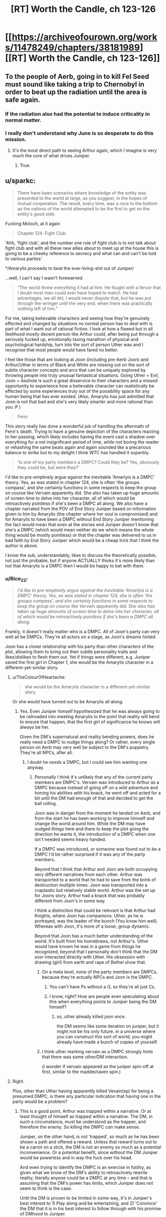 #+TITLE: [RT] Worth the Candle, ch 123-126

* [[https://archiveofourown.org/works/11478249/chapters/38181989][[RT] Worth the Candle, ch 123-126]]
:PROPERTIES:
:Author: cthulhuraejepsen
:Score: 183
:DateUnix: 1539737959.0
:DateShort: 2018-Oct-17
:END:

** To the people of Aerb, going in to kill Fel Seed must sound like taking a trip to Chernobyl in order to beat up the radiation until the area is safe again.
:PROPERTIES:
:Author: sicutumbo
:Score: 79
:DateUnix: 1539738312.0
:DateShort: 2018-Oct-17
:END:

*** If the radiation also had the potential to induce criticality in normal matter.
:PROPERTIES:
:Author: SvalbardCaretaker
:Score: 20
:DateUnix: 1539775377.0
:DateShort: 2018-Oct-17
:END:


*** I really don't understand why June is so desperate to do this mission.
:PROPERTIES:
:Author: Revisional_Sin
:Score: 1
:DateUnix: 1539935600.0
:DateShort: 2018-Oct-19
:END:

**** It's the most direct path to seeing Arthur again, which I imagine is very much the core of what drives Juniper.
:PROPERTIES:
:Score: 3
:DateUnix: 1539968112.0
:DateShort: 2018-Oct-19
:END:

***** True.
:PROPERTIES:
:Author: Revisional_Sin
:Score: 2
:DateUnix: 1540061980.0
:DateShort: 2018-Oct-20
:END:


** u/sparkc:
#+begin_quote
  There have been scenarios where knowledge of the entity was presented to the world at large, as you suggest, in the hopes of mutual cooperation. The result, every time, was a race to the bottom as the nations of the world attempted to be the first to get on the entity's good side.
#+end_quote

Fucking Moloch, at it again

#+begin_quote
  Chapter 124: Fight Club
#+end_quote

'Ahh, 'fight club', and the number one rule of fight club is to not talk about fight club and with all these new allies about to meet up at the house this is going to be a cheeky reference to secrecy and what can and can't be told to various parties'

*/Amarylis proceeds to beat the ever-living-shit out of Juniper/

...well, I can't say I wasn't forewarned

#+begin_quote
  “The world threw everything it had at him. He fought with a fervor that I doubt most men could ever have hoped to match. He had advantages, we all did, I would never dispute that, but he was put through the wringer until the very end, when there was practically nothing left of him.”
#+end_quote

For me, taking believable characters and seeing how they're genuinely effected and changed by situations no normal person has to deal with is part of what I want out of rational fiction. I look at how a flawed but in all likelihood mostly decent person like Arthur could, after being put through a seriously fucked up, emotionally taxing marathon of physical and psychological hardship, turn into the sort of person Uther was and I recognise that most people would have fared no better.

I feel like those that are looking at Joon (including pre-Aerb Joon) and Arthur/Uther in terms of Black and White are missing out on the sort of subtle character concepts and arcs that can be uniquely explored by throwing people into truly unusual fantastical situations. Going Uther = Evil, Joon = Asshole is such a great disservice to their characters and a missed opportunity to experience how a believable character can /realistically/ be effected by some experiences truly out of the possibility space for any human being that has ever existed. (Also, Amarylis has just admitted that Joon is not that bad and she's very likely smarter and more rational than you :P )

#+begin_quote
  Fenn
#+end_quote

This story really has done a wonderful job of handling the aftermath of Fenn's death. Trying to have a genuine depiction of the characters reacting to her passing, which likely includes having the event cast a shadow over everything for a not insignificant period of time, /while/ not boring the reader or rehashing the same beats again and again sounded like a precarious balance to strike but to my delight I think WTC has handled it superbly.

#+begin_quote
  'Is one of my party members a DMPC? Could they be? Yes, obviously they could be, but were they?'
#+end_quote

I'd like to pre-emptively argue against the inevitable 'Amarlyis is a DMPC' theory. Yes, as was stated in chapter 124, she is often 'the groups compass', and she certainly functions in some respects to keep the group on course like Vervain apparently did. She also has taken up huge amounts of screen time to delve into her character, all of which would be retroactively pointless if she's been a DMPC all along. We also have a chapter narrated from the POV of End Story Juniper based on information given to him by Amarylis (the chapter where her soul is compromised) and for Amarylis to have been a DMPC without End Story Juniper mentioning the fact would mean that even at the stories end Juniper doesn't know that she's a DMPC (which would mean neither do we which means the whole thing would be mostly pointless) or that the chapter was delivered to us in bad faith by End Story Juniper which would be a cheap trick that I think the author is above.

I know the sub, understandably, likes to discuss the theoretically possible, not just the probable, but if anyone ACTUALLY thinks it's more likely than not that Amarylis is a DMPC then I would be happy to bet with them.
:PROPERTIES:
:Author: sparkc
:Score: 51
:DateUnix: 1539741447.0
:DateShort: 2018-Oct-17
:END:

*** u/Rice_22:
#+begin_quote
  /I'd like to pre-emptively argue against the inevitable 'Amarlyis is a DMPC' theory. Yes, as was stated in chapter 124, she is often 'the groups compass', and she certainly functions in some respects to keep the group on course like Vervain apparently did. She also has taken up huge amounts of screen time to delve into her character, all of which would be retroactively pointless if she's been a DMPC all along./
#+end_quote

Frankly, it doesn't really matter who is a DMPC. All of Joon's party can very well all be DMPCs. They're all actors on a stage, as Joon's dreams hinted.

Joon has a closer relationship with his party than other characters of the plot, allowing them to bring out their subtle personality traits and likes/dislikes to flesh them out. Yet if things were different, e.g. Juniper saved the first girl in Chapter 1, she would be the Amarylis character in a different-yet-similar story.
:PROPERTIES:
:Author: Rice_22
:Score: 23
:DateUnix: 1539754381.0
:DateShort: 2018-Oct-17
:END:

**** u/TheColourOfHeartache:
#+begin_quote
  she would be the Amarylis character in a different-yet-similar story.
#+end_quote

Or she would have turned out to be Amarylis all along.
:PROPERTIES:
:Author: TheColourOfHeartache
:Score: 22
:DateUnix: 1539763033.0
:DateShort: 2018-Oct-17
:END:

***** Yes. Even Juniper himself hypothesized that he was always going to be railroaded into meeting Amarylis to the point that reality will bend to ensure that happen, that the first girl of significance he knows will always be her.

Given the DM's supernatural and reality bending powers, does he really need a DMPC to nudge things along? Or rather, every single person on Aerb may very well be subject to the DM's puppetry. They're all NPCs, after all.
:PROPERTIES:
:Author: Rice_22
:Score: 15
:DateUnix: 1539766800.0
:DateShort: 2018-Oct-17
:END:

****** I doubt he /needs/ a DMPC, but I could see him wanting one anyway.
:PROPERTIES:
:Author: TheColourOfHeartache
:Score: 12
:DateUnix: 1539769705.0
:DateShort: 2018-Oct-17
:END:

******* Personally I think it's unlikely that any of the current party members are DMPC's. Vervain was introduced to Arthur as a DMPC because instead of going off on a wild adventure and honing his abilities with his knack, he went off and acted for a bit until the DM had enough of that and decided to get the ball rolling.

Joon was in danger from the moment he landed on Aerb, and from the start he has been working to improve himself and change the world around him. While the DM may have nudged things here and there to keep the plot going the direction he wants it, the introduction of a DMPC when one isn't needed seems heavy handed.

If a DMPC was introduced, or someone was found out to be a DMPC I'd be rather surprised if it was any of the party members.

Beyond that I think that Arthur and Joon are both occupying very different narratives from each other. Arthur was transported to a world that he had to save from the brink of destruction multiple times. Joon was transported into a craptastic but relatively stable world. Arthur was the set up for Joons story. Arthur had a knack that was probably different from Joon's in some way.

I think a distinction that could be relevant is that Arthur had Knights, where Joon has companions. Uther, as he is portrayed, was the leader of the bunch (You know him well). Whereas with Joon, it's more of a loose, group dynamic.

Beyond that Joon has a much better understanding of the world. It's built from his homebrews, not Arthur's. Uther would have known he was in a game from things he recognized, beyond that I personally don't think that the DM /ever/ interacted directly with Uther. His obsession with drawing (girl) from earth and rape of Bethel show that.
:PROPERTIES:
:Author: ICB_AkwardSituation
:Score: 30
:DateUnix: 1539789461.0
:DateShort: 2018-Oct-17
:END:

******** On a meta level, none of the party members are DMPCs, because they're actually NPCs and Joon is the DMPC.
:PROPERTIES:
:Author: GaBeRockKing
:Score: 18
:DateUnix: 1539790280.0
:DateShort: 2018-Oct-17
:END:

********* You can't have Ps without a G, so they're all just Cs.
:PROPERTIES:
:Author: rabotat
:Score: 3
:DateUnix: 1539814926.0
:DateShort: 2018-Oct-18
:END:


********* I know, right? How are people even speculating about this when everything points to Juniper being the DM himself?
:PROPERTIES:
:Author: Bowbreaker
:Score: 2
:DateUnix: 1539814959.0
:DateShort: 2018-Oct-18
:END:

********** so, uther already killed joon once.

the DM seems like some iteration on juniper, but it might not be his only future. in a universe where you can construct this sort of world, you might already have made a bunch of copies of yourself.
:PROPERTIES:
:Author: zonules_of_zinn
:Score: 1
:DateUnix: 1539832946.0
:DateShort: 2018-Oct-18
:END:


******** i think uther marking vervain as a DMPC strongly hints that there was some uther/DM interaction.

(i wonder if vervain appeared as the juniper spin-off at first, similar to the maddie/raven spin.)
:PROPERTIES:
:Author: zonules_of_zinn
:Score: 9
:DateUnix: 1539833038.0
:DateShort: 2018-Oct-18
:END:


**** Right.

Plus, other than Uther having apparently killed Vevain(sp) for being a presumed DMPC, is there any particular indication that having one in the party would be a problem?
:PROPERTIES:
:Score: 11
:DateUnix: 1539760780.0
:DateShort: 2018-Oct-17
:END:

***** This is a good point, Arthur was trapped within a narrative. Or at least thought of himself as trapped within a narrative. The DM, in such a circumstance, must be understood as the trapper, and therefore the enemy. So killing the DMPC /can/ make sense.

Juniper, on the other hand, is not 'trapped', so much as he has been shown a path and offered a reward. Unless that reward turns out to be a carrot on a stick, the DM is not an enemy so much as a potential inconvenience. Or a potential benefit, since without the DM Juniper would be powerless and in way the fuck over his head.

And even trying to identify the DMPC is an exercise in futility, as given what we know of the DM's ability to retroactively rewrite reality, literally anyone could be a DMPC at any time -- and that is assuming that the DM's power has limits, which Juniper does not seem to think is the case.

Until the DM is proven to be limited in some way, it's in Juniper's best interest to 1) Play along and be entertaining, and 2) 'Convince' the DM that it is in his best interest to follow through with his promise of DMhood to Juniper.

So really, Juniper getting in the way of the DM is just self-sabotaging. Everything and anything can be fixed (retroactively) after Juniper becomes DM.
:PROPERTIES:
:Author: Gr_Cheese
:Score: 12
:DateUnix: 1539789588.0
:DateShort: 2018-Oct-17
:END:

****** And Juniper will definitely achieve DMhood because he already did.
:PROPERTIES:
:Author: Bowbreaker
:Score: 1
:DateUnix: 1539815051.0
:DateShort: 2018-Oct-18
:END:


*** Too obvious, but it's too obvious in just the right way to make a bunch of people think /of course it's too obvious, she's hiding in plain sight/ when the /actual/ truth is that framing like this is the biggest red herring yet.
:PROPERTIES:
:Author: AmeteurOpinions
:Score: 20
:DateUnix: 1539743142.0
:DateShort: 2018-Oct-17
:END:

**** I hope it's a red herring because that would be pretty disappointing since she's probably one of the best developed supporting characters right now.
:PROPERTIES:
:Author: Timewinders
:Score: 17
:DateUnix: 1539750754.0
:DateShort: 2018-Oct-17
:END:


*** u/Timewinders:
#+begin_quote
  Going Uther = Evil, Joon = Asshole is such a great disservice to their characters and a missed opportunity to experience how a believable character can realistically be effected by some experiences truly out of the possibility space for any human being that has ever existed. (Also, Amarylis has just admitted that Joon is not that bad and she's very likely smarter and more rational than you :P )
#+end_quote

Eh, I think assholes can be nuanced but pre-Aerb Joon was definitely an asshole and a bad friend even without going through what Uther had gone through in Aerb (maybe understandably since he was an inexperienced teenager and teens do dumb shit like that all the time but still true). Also, Amaryllis doesn't have the cultural background to understand why Joon's relationship with Maddy was wrong.

Maybe it's just different perspectives on things, but from what I've seen some people deal with stress on their own and others take it out on everyone around them. The stressors still don't excuse that behavior since you can just choose not to be an asshole. Plenty of people go through sheer hell in real life worse than anything even Uther had to go through and are still nice to other people. Unfortunately some people don't have the self-control to do that even by the time they're in their 60s.
:PROPERTIES:
:Author: Timewinders
:Score: 8
:DateUnix: 1539751990.0
:DateShort: 2018-Oct-17
:END:

**** I don't think many people are arguing that pre-Aerb Joon was an asshole. The issue is that despite all of Junipers growth both before and after his transport to Aerb there seems to be a lot of people on the thread who seem determined to characterize Joon solely as an asshole despite all that has happened since then.
:PROPERTIES:
:Author: LordGoldenroot
:Score: 12
:DateUnix: 1539771614.0
:DateShort: 2018-Oct-17
:END:

***** Well, he still has moments of absolute arrogance and carelessness from times to times.
:PROPERTIES:
:Author: CouteauBleu
:Score: 4
:DateUnix: 1539803174.0
:DateShort: 2018-Oct-17
:END:


*** u/Gr_Cheese:
#+begin_quote
  We also have a chapter narrated from the POV of End Story Juniper based on information given to him by Amarylis (the chapter where her soul is compromised)
#+end_quote

I viewed that chapter as narrated from the POV of Juniper after Fallatehr's death, but within that time skip period that followed after.

Taken literally, this is the only line I found as evidence of your theory:

#+begin_quote
  Here, I mean ‘might not have actually happened' in the sense that this is a recreation of sorts, me working backwards from information that I didn't have at the end of the last chapter, and won't have at the end of this one. - WtC Ch. 73
#+end_quote

And I don't think that alone is strong enough to make a case for the narrator being End Story Juniper, which would allow us to extrapolate all sorts of plot information, when it could simply be Juniper after the Fallatehr incident has closure as narrator.
:PROPERTIES:
:Author: Gr_Cheese
:Score: 5
:DateUnix: 1539788393.0
:DateShort: 2018-Oct-17
:END:

**** this is the most logical conclusion after chapter 73. we can't come to a bad conclusion from it but if you assume that its end of story juniper then you can come to the conclusion that juniper survives the story.
:PROPERTIES:
:Author: icesharkk
:Score: 2
:DateUnix: 1539905477.0
:DateShort: 2018-Oct-19
:END:


*** I reckon Grak is the most likely candidate. DMPC's are supposed to be exert a subtler influence and not be at the fore of the decision making process when it comes to who wants to do what, and that fits Grak better than all the other members.
:PROPERTIES:
:Author: Nic_Cage_DM
:Score: 6
:DateUnix: 1539751432.0
:DateShort: 2018-Oct-17
:END:

**** OTOH, Grak has a real character arc and ongoing questline, which seems to run counter to the DMPC logic.
:PROPERTIES:
:Author: Detsuahxe
:Score: 16
:DateUnix: 1539752307.0
:DateShort: 2018-Oct-17
:END:

***** True, but so does everyone else. I don't know if there is one, but if we assume there is I'd guess Grak.
:PROPERTIES:
:Author: Nic_Cage_DM
:Score: 6
:DateUnix: 1539752505.0
:DateShort: 2018-Oct-17
:END:

****** Except the doe, whose plight is driving half the urgency.
:PROPERTIES:
:Author: PM_ME_OS_DESIGN
:Score: 2
:DateUnix: 1539827185.0
:DateShort: 2018-Oct-18
:END:

******* the doe is a companion. Solace on the other hand is not...
:PROPERTIES:
:Author: icesharkk
:Score: 3
:DateUnix: 1539905279.0
:DateShort: 2018-Oct-19
:END:


*** Which Moloch is that?
:PROPERTIES:
:Author: dinoseen
:Score: 3
:DateUnix: 1539775910.0
:DateShort: 2018-Oct-17
:END:

**** From Scott Alexander's [[http://slatestarcodex.com/2014/07/30/meditations-on-moloch/][Meditations on Moloch]]
:PROPERTIES:
:Author: sparkc
:Score: 6
:DateUnix: 1539779120.0
:DateShort: 2018-Oct-17
:END:


*** Count my DMPC vote for Locus/Solace.
:PROPERTIES:
:Author: Nimelennar
:Score: 4
:DateUnix: 1539780945.0
:DateShort: 2018-Oct-17
:END:

**** I dunno. Solace hasn't done much influencing besides politely reminding the group that maybe they need to help her preserve the last existing remnant of an entire culture at some point. If she was always nagging Joon to go after Uther or Fel Seed or the Empire of Common Cause, it could be suspicious, but "non-human druid that needs help saving The Last XXX Of Its Species" feels very much like a sidequest NPC, not a GMPC.
:PROPERTIES:
:Author: CouteauBleu
:Score: 6
:DateUnix: 1539803403.0
:DateShort: 2018-Oct-17
:END:

***** I don't know. The whole "you can bring one of the party back from the dead easily, but /only/ this one character," and "you can see inside the souls of your companions to see their priorities, but not /this/ companion," both ring as suspicious to me.

Also, if I wanted my characters to explore the length and breadth of the world I'd created, "Find a new home for the last XXX of its species" is exactly the kind of quest I'd assign. Not to mention that it should be a fairly low-level quest, so it's the kind of thing a DMPC would be pressuring them to do /now/ (as opposed to going after Uther or Fel Seed or the Empire).
:PROPERTIES:
:Author: Nimelennar
:Score: 13
:DateUnix: 1539809581.0
:DateShort: 2018-Oct-18
:END:


***** To be fair, Solace isn't a companion, the Locus is. So going by that logic Solace would be an NPC.
:PROPERTIES:
:Author: Sailor_Vulcan
:Score: 1
:DateUnix: 1539809755.0
:DateShort: 2018-Oct-18
:END:


*** u/Xtraordinaire:
#+begin_quote
  I'd like to pre-emptively argue against the inevitable 'Amarlyis is a DMPC' theory.
#+end_quote

We should broaden this to 'Vervain was a DMPC', and even 'there are DMPC's on Aerb'. I think this is not unlikely that Arthur was simply mistaken, given his obsession with the n-word.

And I don't think the Dice Guy needs something as crude as a DMPC. If DMPCs are mostly a tool to patch a glaring hole in a party composition (i.e. Joon played a cleric when no one wanted), on Aerb that's really not an issue.

Maybe if the end goal of Aerb is to manipulate/rehab Joon, maybe. But... Why? It's crude and risks compromising the goal.
:PROPERTIES:
:Author: Xtraordinaire
:Score: 5
:DateUnix: 1539782930.0
:DateShort: 2018-Oct-17
:END:

**** u/akaltyn:
#+begin_quote
  And I don't think the Dice Guy needs something as crude as a DMPC.
#+end_quote

He might not need it but might enjoy it. This whole thing seems to be about him enjoying interacting with Arthur and Joon, so maybe he took a more hands on role before
:PROPERTIES:
:Author: akaltyn
:Score: 3
:DateUnix: 1539857949.0
:DateShort: 2018-Oct-18
:END:


*** Look it's obviously Bethel.
:PROPERTIES:
:Author: MilesSand
:Score: 6
:DateUnix: 1539753082.0
:DateShort: 2018-Oct-17
:END:


*** u/Frankenlich:
#+begin_quote
  We also have a chapter narrated from the POV of End Story Juniper
#+end_quote

Wait... what? When was this?
:PROPERTIES:
:Author: Frankenlich
:Score: 2
:DateUnix: 1539754071.0
:DateShort: 2018-Oct-17
:END:

**** Poorly worded by me. In chapter 73 we get a 'Amarylis' POV except part way through Joon breaks the 4th wall and tells us that his narration is based on information given to him by Amarylis after the fact. The entire point of an Amarylis POV chapter, even second hand, still falls apart if she is a DMPC though as it would be mostly fabricated.
:PROPERTIES:
:Author: sparkc
:Score: 8
:DateUnix: 1539755503.0
:DateShort: 2018-Oct-17
:END:


*** Isn't it obvious?!? Raven is the DMPC!

I'll just ignore the fact that she isn't a companion (yet) as a trivial detail not worth thinking about....
:PROPERTIES:
:Author: xamueljones
:Score: 1
:DateUnix: 1539763305.0
:DateShort: 2018-Oct-17
:END:


*** Wait, what? There was a scene with end of story Juniper?
:PROPERTIES:
:Author: dinoseen
:Score: 1
:DateUnix: 1539772498.0
:DateShort: 2018-Oct-17
:END:

**** it's the Amaryllis chapter. as someone explains above, J breaks the 4th wall to say he is narrating post-hoc. not sure we get info on /how/ much later the narration occurred.
:PROPERTIES:
:Author: zonules_of_zinn
:Score: 2
:DateUnix: 1539833436.0
:DateShort: 2018-Oct-18
:END:


** Problem one: Void Beast.

Problem two: Fel Seed.

PROBLEM SOLVED.
:PROPERTIES:
:Author: blueeyedlion
:Score: 46
:DateUnix: 1539757313.0
:DateShort: 2018-Oct-17
:END:

*** Wow. This is actually really clever lol.

Basically take the void arrow/bomb idea, scale it up by a factor of zillion, and drop it on the Fel Seed zone. A hole in the discworld would probably be an improvement over that current mess.
:PROPERTIES:
:Score: 25
:DateUnix: 1539757737.0
:DateShort: 2018-Oct-17
:END:

**** [deleted]
:PROPERTIES:
:Score: 22
:DateUnix: 1539779951.0
:DateShort: 2018-Oct-17
:END:

***** Ohshityeah. If Fel has only one mind for the whole OP flesh-mass-thing, then memetics'll fuckin wreck him.
:PROPERTIES:
:Author: blueeyedlion
:Score: 9
:DateUnix: 1539813467.0
:DateShort: 2018-Oct-18
:END:

****** The only problem is that there's no way to execute that plan without a possible total party kill.
:PROPERTIES:
:Author: Fresh_C
:Score: 1
:DateUnix: 1539911135.0
:DateShort: 2018-Oct-19
:END:

******* It doesn't need to be Shia LaBeouf. There are probably all sorts of memetics with all sorts of rules. Maybe something like SCP's inoculations against kill memetics.
:PROPERTIES:
:Author: blueeyedlion
:Score: 2
:DateUnix: 1539911515.0
:DateShort: 2018-Oct-19
:END:

******** The problem is, that sounds like exactly the sort of scheme that someone would have tried already, as an intelligent and informed non-Joon.
:PROPERTIES:
:Author: PM_ME_OS_DESIGN
:Score: 3
:DateUnix: 1539954152.0
:DateShort: 2018-Oct-19
:END:


**** Unless that releases the void beast into this world. I wonder if the void beast is an Eldritch horror and void tech momentarily manifests it's essence. Open a large enough Gap and in it comes.
:PROPERTIES:
:Author: icesharkk
:Score: 4
:DateUnix: 1539792225.0
:DateShort: 2018-Oct-17
:END:

***** Reminds me a bit of the spectres in the His Dark Materials series (specifically how the use of the Subtle Knife manifested the soul-consuming spectres somewhere in the multiverse)
:PROPERTIES:
:Author: jaghataikhan
:Score: 2
:DateUnix: 1539817244.0
:DateShort: 2018-Oct-18
:END:


*** My running theory is that the Void Beast is comprised of all the matter 'disappeared' by Void weapons, possibly transmuting them into its flesh, meaning that using Void weapons on a small scale won't power it up too much, but an entire country using them would mean it got /real big, real fast./
:PROPERTIES:
:Author: PathologicalFire
:Score: 24
:DateUnix: 1539795138.0
:DateShort: 2018-Oct-17
:END:


*** u/deleted:
#+begin_quote
  Sometimes, when you have two problems, you just have to look at them both... and then it might turn out you don't have a problem at all!
#+end_quote

I think I read it in [[https://forums.spacebattles.com/threads/cenotaph-worm-complete.273255/][Cenotaph]], but I wouldn't bet on it originating there.
:PROPERTIES:
:Score: 1
:DateUnix: 1539968388.0
:DateShort: 2018-Oct-19
:END:

**** [[https://www.youtube.com/watch?v=B_AzEeIGznU]]
:PROPERTIES:
:Author: blueeyedlion
:Score: 2
:DateUnix: 1539994564.0
:DateShort: 2018-Oct-20
:END:


** Chapter 124 is now one of my absolute favorite chapters. It's an emotional/strategic heart-to-heart with my favorite character. I love seeing her whirlwind of competence in action, and seeing past that to her emotional human core that cares about her friends and feels the weight of her mistakes is something I love even more. One of the strongest moments of the early game was when Joon and Fenn burst into the Gold Mage's place to save her, and the moment she laid eyes on them, her loyalty went up a level. I could hear her thinking "they came back for me" after probably writing off the rest of her life as fucked because it wasn't feasible to save her. After she abandoned Joon to his death right after they met.

God this story is good, and has only been making large strides in the right directions lately.
:PROPERTIES:
:Author: XxChronOblivionxX
:Score: 40
:DateUnix: 1539747092.0
:DateShort: 2018-Oct-17
:END:


** I don't think it is more than metaphor, necessarily, but the start of this block was very heavy on mirroring, to the point that each character seemed like an aspect of Joon post Arthur dying.

Grak as his self loathing and suicidality, Amaryllis as his disconnected, analytic nature, Bethel as his rage and grief at Arthur leaving. Not sure about solace and Valencia, maybe Valencia is his out of control decision making?

I mean, he explicitly says that he favours stories with anthropomorphised character growth, and then the chapter where Amaryllis beats him up is called fight club, a movie where the mc beats himself up. Tons of other snippets, like Joon saying he could imagine cutting fingers off when he was grieving etc.

If it wasn't so trite (and apparently denied), it would make me lean back towards the dmpc being Arthur and Joon.
:PROPERTIES:
:Author: rumblestiltsken
:Score: 38
:DateUnix: 1539758881.0
:DateShort: 2018-Oct-17
:END:

*** if we use the locus (the actual companion) instead of solace it could be...his neglected health?

(i don't remember if this was described, but a suicidal, depressed and mourning teenager probably has some neglected health.)
:PROPERTIES:
:Author: zonules_of_zinn
:Score: 6
:DateUnix: 1539834189.0
:DateShort: 2018-Oct-18
:END:

**** The locus is an embodiment of wonder at the world, love and hope, and its dying. Seems like a pretty good depression metaphor to me.
:PROPERTIES:
:Author: akaltyn
:Score: 12
:DateUnix: 1539858188.0
:DateShort: 2018-Oct-18
:END:

***** ah yes, perhaps anhedonia is a better aspect for her.

valencia could represent the attempts at self-repair: trying on different moods/personas to futility fill some internal void.
:PROPERTIES:
:Author: zonules_of_zinn
:Score: 3
:DateUnix: 1539872085.0
:DateShort: 2018-Oct-18
:END:

****** Yeah, unlike the systematised magiscience of the rest of aerb, the locus is literally made of "anything you believe in is possible" magic. It's illness seems more like building futility.

I think Valencia is about emptiness, but maybe also about neediness, making bad decisions, and poor impulse control. Her not particularly ill intentioned but terribly destructive manipulations of Joon and Fenn seem similar to the Maddie situation.
:PROPERTIES:
:Author: rumblestiltsken
:Score: 3
:DateUnix: 1539918078.0
:DateShort: 2018-Oct-19
:END:

******* u/akaltyn:
#+begin_quote
  Her not particularly ill intentioned but terribly destructive manipulations of Joon and Fenn seem similar to the Maddie situation.
#+end_quote

Didn't think of that parallel before but actually really works. And its potentially relevant that the two were introduced at the same time in the plot.

There's also selfishness vs. ethics. She's trying to be ethical via what shes absorbed from Harry Potter. But constantly pushed towards bad actions by absorbing the minds of demons and devils along with fear of abandonment. (For earth Joon its short term self interest, having a relationship with Maddie even though he knew it was a bad idea.)
:PROPERTIES:
:Author: akaltyn
:Score: 3
:DateUnix: 1540048479.0
:DateShort: 2018-Oct-20
:END:


*** u/Bowbreaker:
#+begin_quote
  If it wasn't so trite (and apparently denied)
#+end_quote

Huh? Where?
:PROPERTIES:
:Author: Bowbreaker
:Score: 5
:DateUnix: 1539815362.0
:DateShort: 2018-Oct-18
:END:

**** The DM explicitly said he wasn't either of them when they meet, right? I can't remember the exact section, but that seemed to stick with me.
:PROPERTIES:
:Author: rumblestiltsken
:Score: 9
:DateUnix: 1539815646.0
:DateShort: 2018-Oct-18
:END:

***** The DM may not be him, but the DM seems to have access to his mind and history, so could very easily have set up characters that mirror that
:PROPERTIES:
:Author: akaltyn
:Score: 2
:DateUnix: 1540049389.0
:DateShort: 2018-Oct-20
:END:


*** u/akaltyn:
#+begin_quote
  Bethel as his rage and grief at Arthur leaving.
#+end_quote

Also a generalized rage at the world lashing out unhelpfully. E.g. Joon punched that kid, Bethel killed anyone who came near her.
:PROPERTIES:
:Author: akaltyn
:Score: 3
:DateUnix: 1540049336.0
:DateShort: 2018-Oct-20
:END:


** Wait, what? Am I missing some context on the Otherside? Because so far to me, they just sound like people from another country. How are they inherently dangerous or evil on the level of an Infernal invasion, Couch Potato or the Void Beast?
:PROPERTIES:
:Author: CaptainMcSmash
:Score: 39
:DateUnix: 1539778567.0
:DateShort: 2018-Oct-17
:END:

*** Oh, that reminds me of something I noticed in the chapter. How did somebody on the Other Side know Uther's name, in order for the amulet to teleport him there?

It depends on how the entad defines that (e.g. full name vs. first name vs. nickname, intent required, degree of phonetic similarity), but under some of those interpretations it seems very unlikely that it would be a totally random event.

In such a scenario, how did they find out about Uther, and how much are they saying his name now that he's worried about ending up back there?
:PROPERTIES:
:Author: ZeroNihilist
:Score: 14
:DateUnix: 1539785247.0
:DateShort: 2018-Oct-17
:END:

**** Entads, I believe is the implied explanation. They mention that there are rare entads that basically don't have range limits and allow for all sorts of weird shit. Likely, at least one scrying entad of such range existed on the Other Side.
:PROPERTIES:
:Author: Detsuahxe
:Score: 11
:DateUnix: 1539809584.0
:DateShort: 2018-Oct-18
:END:

***** If nothing else, they probably share hells, so internals could have mentioned him for some reason - telling stalemated enemies about each other's weaknesses, for example.
:PROPERTIES:
:Author: PM_ME_OS_DESIGN
:Score: 13
:DateUnix: 1539830298.0
:DateShort: 2018-Oct-18
:END:


*** [deleted]
:PROPERTIES:
:Score: 14
:DateUnix: 1539795782.0
:DateShort: 2018-Oct-17
:END:

**** Given that most of the existential crises facing Aerb have been manufactured by the DM for Uther/Joon to face, and they've both been on /this side/, I can understand why the Other Guys might just want to wipe the problematic side of the slate clean.
:PROPERTIES:
:Author: GeeJo
:Score: 13
:DateUnix: 1539812535.0
:DateShort: 2018-Oct-18
:END:


*** I think it's more like 'Stranger Things' or 'Hellraiser' other side. They run on different rules of physics and have orthagonal (or anthithetical) morality to our own.

The danger is that they're intelligent and there's a lot of them. You just have to beat one Void Beast.
:PROPERTIES:
:Author: xachariah
:Score: 9
:DateUnix: 1539818006.0
:DateShort: 2018-Oct-18
:END:

**** Yeah, but still, it's like the difference between worrying about Russia maybe invading or worrying about Cthulhu maybe waking up. One sees way more important than the other.
:PROPERTIES:
:Author: CouteauBleu
:Score: 1
:DateUnix: 1540076472.0
:DateShort: 2018-Oct-21
:END:


*** Maybe they aren't an inherently evil or dangerous, but there is a powerful nation surrounding the only portal that can't expand in other directions? Logistically, barring some crazy powerful people the only militarily relevant people to this side of Aerb are the ones near the gate.
:PROPERTIES:
:Author: sicutumbo
:Score: 5
:DateUnix: 1539825164.0
:DateShort: 2018-Oct-18
:END:


** So... Fel Seed sounds partially Zerg Overmind/Tyranid, partially Panacea on crack. Also vaguely Southern Reach-ish. Overall, my verdict is: that's a bad place; I recommend not going there.

I love libraries; I hope they end up travelling to the infinite library. This library outside of the world where you can fight things that will end existence as we know it... gotta say, I'm feeling some Library at Mount Char here, and that book was awesome.

Overall, these chapters have been good so far; I look forward to seeing where things go. As far as DMPCs in the present party go, I feel like what we're going to get at the end is something like...

The Real DMPC Was Inside You All Along.

(i.e. - Juniper or something which originally was him is the DM).
:PROPERTIES:
:Author: Escapement
:Score: 31
:DateUnix: 1539741769.0
:DateShort: 2018-Oct-17
:END:

*** [deleted]
:PROPERTIES:
:Score: 20
:DateUnix: 1539753619.0
:DateShort: 2018-Oct-17
:END:

**** I guessed nilbog way back in book one. Actually exclusion zones in general had me thinking of nilbog and the simurgh early on.

You heard it hear first: WTC was written by the simurgh
:PROPERTIES:
:Author: icesharkk
:Score: 23
:DateUnix: 1539754721.0
:DateShort: 2018-Oct-17
:END:

***** u/xartab:
#+begin_quote
  "It was a Simurgh plot all along!"
#+end_quote

​
:PROPERTIES:
:Author: xartab
:Score: 14
:DateUnix: 1539793605.0
:DateShort: 2018-Oct-17
:END:


***** Haha well done - my mental image was some combo of Comorragh from 40k, Nilbog, and the Bene Tleilaxu axolotl tanks from Dune, but that's after a lot more was repeated/theorized on here
:PROPERTIES:
:Author: jaghataikhan
:Score: 2
:DateUnix: 1539755070.0
:DateShort: 2018-Oct-17
:END:


**** Without spoilers, is there anything about nilbog in Worm 2? Ward right?
:PROPERTIES:
:Author: azurebyrds
:Score: 1
:DateUnix: 1540230264.0
:DateShort: 2018-Oct-22
:END:

***** Yes- You'll have to read to find out though :)
:PROPERTIES:
:Author: jaghataikhan
:Score: 2
:DateUnix: 1540231818.0
:DateShort: 2018-Oct-22
:END:

****** Perrrrrfect I needed an excuse to start that. Thank you!
:PROPERTIES:
:Author: azurebyrds
:Score: 1
:DateUnix: 1540233519.0
:DateShort: 2018-Oct-22
:END:


*** What's Southern Reach?
:PROPERTIES:
:Author: Bowbreaker
:Score: 2
:DateUnix: 1539815259.0
:DateShort: 2018-Oct-18
:END:

**** The subject of the Southern Reach Trilogy by Jeff Vandermeer. Also, a movie that came out this year (Annihilation).

I read the books and then watched the movie; on the whole, I recommend the movie, but the books were fairly disappointing. Some good prose, but ultimately not worth a recommendation.

Basically, the books were [[https://qntm.org/mystery][Mystery Boxes]] throughout and there were no good answers to the central mysteries at any time. They had all the failings of mystery box works, and because the mystery was kept central to the books plot and not diluted with great characters or more sensible plot elements or whatever there's not really a lot to recommend.

The movie was not that /much/ better at providing answers but the ending was more satisfactory and it also dragged out for significantly less time, and the visual effects, acting, etc were all pretty good, and a number of the characters were better realized even if they were very quickly sketched in because of the limitations of the cinematic format.
:PROPERTIES:
:Author: Escapement
:Score: 7
:DateUnix: 1539817955.0
:DateShort: 2018-Oct-18
:END:

***** I enjoyed the trilogy and didn't really feel it was /too/ mystery-boxy; its greatest failing in my opinion is that it was a trilogy when it would have been more effective as a single volume. The gripping parts where the characters recognize and take measures against the hypnosis responsible for a good deal of the reality distortion they experience or, later on, face down and come to terms with the truly alien thing that has infected our reality, and realize that the intensely irrational policies of the Southern Reach organization stem from the fact that Area X has /infected/ the hierarchy of the organization itself are altogether diluted by, frankly, a bunch of filler and red herrings. I don't think anything /really/ interesting ever came of the S&SB plotlines, which was really a missed opportunity. (Not that it would have been better if their sleuthing had Gotten To The Bottom Of It All, but I compare that wandering plotline unfavorably to, say, [[https://archiveofourown.org/works/6178036/chapters/14154868][Cordyceps: Too Clever For Their Own Good]], which is a great example of characters /trying/ to Get To The Bottom Of It All with horrifying consequences. (See also, qntm's [[http://www.scp-wiki.net/antimemetics-division-hub][Antimimetics Division]] of the SCP Foundation.))
:PROPERTIES:
:Author: gryfft
:Score: 6
:DateUnix: 1539828283.0
:DateShort: 2018-Oct-18
:END:


** Other people and I have already mentioned this, but I'm going to mention this again, since further evidence has piled up in its favour:

It is very plausible that Amaryllis is Dahlia who was repeatedly wound back to a young age using some entad/magic.

Previous evidence includes that Amaryllis and Dahlia look extremely similar, to the point that people who knew Dahlia confused Amaryllis with her. Also, this a parsimonious explanation of things which might otherwise look like plotholes: 1. Anglecynn princes still have strong family resemblance after 10+ generations. 2. Anglecynn hasn't lost its entads to various royal bastards over the last 500 years. (Plus there are species long-lived enough to be able to kidnap a royal bastard and keep them in stasis for a couple hundred years [entads with similar effects are confirmed to exist, they are need for the creation of revision mages]). Both these observation could be explained by the Anglecynn princes repeatedly marrying a rewound Dahlia to 'refresh' their bloodlines claim on the various entads (and this also provides the motivation for Anglecynn to put in the resources to make this plan work).

Things that provide further evidence this update: Dahlia was primarily lesbian, as is Amaryllis. Dahlia dated Pallida, Amaryllis seems to like Pallida. Dahlia lived to an old age (easier to have a chance to fake her death, as opposed to falling in battle which is hard to fake and happened to several of Uthers companions).

While writing this I decided to go back and check which entads Amaryillis has access to too check if she has the inheritance profile you'd expect from Dahlia, and more importantly make sure that Amaryillis doesn't have access to anything that Dahlia wouldn't have had access too:

From:

#+begin_quote
  “Whatever happened between Uther and Zona, she gave him two sons and a daughter, all in fairly quick succession,” said Amaryllis. “This was during the period when the First Empire had been founded but not all of the eventual member polities had joined. A year after Dahlia was born, the ice wizards invaded, and Zona was kidnapped."
#+end_quote

I take that the birth order was the two sons, then Dahlia.

From Amaryllis' character description:

#+begin_quote
  "Amaryllis is the most direct descendant of Uther Penndraig, the Lost King, which gives her special claim-in-fact to a fair number of his estates and heirlooms bound along cognatic or enatic primogeniture, ultimogeniture, and gavelkind rules."
#+end_quote

These are as follows:

Cognatic primogeniture: Cognatic descent means tracing both male and female line, primogeniture means preferring the eldest, ie. the order goes eldest son, second son, Dahlia. So Dahlia would inherit this if Uther managed to outlive both his sons (very plausible).

Enatic primogeniture: Enatic means related via female line, so I assume this system means eldest daughter inherits, that's Dahlia.

Ultimogeniture: This is inheritance by the youngest child, that's Dahlia.

Gavelkind: This one is complicated since their are [[https://en.wikipedia.org/wiki/Gavelkind][several systems]] with that name, however it stands to reason that Dahlia would do well under all rule sets (The exception being English Gavelkind and Uther writing an extremely spiteful will). The Welsh and Irish rules tend to split up the inheritance making it more difficult to control a large chunk after 10 generations.

Also, Amaryllis lacks access to male-preference primogeniture which her family ought to have been able to acquire and pass on to her as an only child, though might simply be the case that there are no entads which use that system.
:PROPERTIES:
:Author: WarningInsanityBelow
:Score: 31
:DateUnix: 1539756670.0
:DateShort: 2018-Oct-17
:END:

*** While I like your theory, there is one major issue and several minor ones. The major one is that revision magic normally kills you if you are reverted past a certain point, and while there are some rare entads or items that can cancel that out, there is little chance she would not have accidentally become a revision mage at some point if those were used. For some minor ones: people would have almost certainly noticed if the same person showed up like that for centuries, and if she was someone that important anglecyn would almost certainly not have acted the way they did with regards to her and would have tried much harder to protect her, especially with how people in their government kept on trying to jill her and this seemed to be a semi-open secret.
:PROPERTIES:
:Author: LordGoldenroot
:Score: 18
:DateUnix: 1539772263.0
:DateShort: 2018-Oct-17
:END:

**** I don't think revision magic is what would be being used to set Dahlia back, another problem besides killing her and turning her into a revision mage is that it would only go up until the most recent time Dahlia had teleported. It would have to be some other magic /entad.

The fact that Anglecynn doesn't try harder to protect Amaryillis is evidence against Amaryillis being Dahlia, but not very strong one since there are plausibly reasons for this being the case. One is that simply not many parts of Anglecynn know that Amaryllis is Dahlia (too better keep the secret), another is that the organization winding Dahlia back might have been deliberately set up to be very hands off (plausible that previous incarnations of Dahlia would do this if she had a hand in setting it up), another is that if Dahlia dies it is not a huge set back since there would still be people who count as Uthers grandchild and could be used to continue the project.

Assuming Dahlia skips a generation every time, with her family's slow birth rate that would mean she'd show up at the court every ~80 years or so, that's long enough that humans who knew her previous incarnation would have only known her as an old woman, and would think that Dahlia shows a strong family resemblance rather than being the same person. The only problem would be if Dahlia had regular contact to a member of a long lived race across incarnations, but those seem to be at least somewhat rare.
:PROPERTIES:
:Author: WarningInsanityBelow
:Score: 13
:DateUnix: 1539781946.0
:DateShort: 2018-Oct-17
:END:


**** Maybe rather than rewinding its a clone/backup type deal, so they plan to kill her off and replace her with a copy thats more compliant
:PROPERTIES:
:Score: 5
:DateUnix: 1539779767.0
:DateShort: 2018-Oct-17
:END:

***** If you just tried to use the same DNA to clone her I doubt that would be possible because the soul is what tracks inheritance, not genetics. And you can't clone or duplicate people in any other way, because doing so is excluded.
:PROPERTIES:
:Author: LordGoldenroot
:Score: 2
:DateUnix: 1539819189.0
:DateShort: 2018-Oct-18
:END:

****** Why not just the soul-backup feat that Joon acquired? Presumably the Empire has some pretty good soul mages.
:PROPERTIES:
:Author: derefr
:Score: 1
:DateUnix: 1539824208.0
:DateShort: 2018-Oct-18
:END:

******* Because there is inherent lifespan issues. Eventually your soul is doomed to fall apart, and it is almost impossible to stop it.
:PROPERTIES:
:Author: LordGoldenroot
:Score: 2
:DateUnix: 1539840639.0
:DateShort: 2018-Oct-18
:END:

******** Possibly resetting it to baby helps with that? In a similar way to Solace's resurrection
:PROPERTIES:
:Author: akaltyn
:Score: 2
:DateUnix: 1539857759.0
:DateShort: 2018-Oct-18
:END:


******** wait. can i get a reference on this +i think you're quoting the way souls work in Mother of Learning.+
:PROPERTIES:
:Author: icesharkk
:Score: 1
:DateUnix: 1539905957.0
:DateShort: 2018-Oct-19
:END:

********* In Mother of Learning your soul will last as long as you need it too, you body is what is the problem. "(It was probably obvious from the fact that there weren't a bunch of really old humans walking around, and the fact that Amaryllis was the most direct descendant at ten generations removed from Uther, but people still died from ‘old age'. Even if you took care of physical health, mental health would eventually begin to decline, and if you took care of that, then the soul itself would start to unwind, dropping away bits and pieces of itself faster and faster as time went on. I was pretty sure those rules existed in service of maintaining a world that was a bit closer to Earth, since I'd used similar rules myself to curb the question of how everything becomes different if immortality is easy.)" - Chapter 114
:PROPERTIES:
:Author: LordGoldenroot
:Score: 2
:DateUnix: 1539907712.0
:DateShort: 2018-Oct-19
:END:

********** thank you! nice prompt reply
:PROPERTIES:
:Author: icesharkk
:Score: 1
:DateUnix: 1539908037.0
:DateShort: 2018-Oct-19
:END:


*** u/abcd_z:
#+begin_quote
  Gavelkind
#+end_quote

That word always reminds me of a [[http://mspaintadventures.wikia.com/wiki/Strife_Deck][Strife Specibus]].
:PROPERTIES:
:Author: abcd_z
:Score: 11
:DateUnix: 1539763930.0
:DateShort: 2018-Oct-17
:END:

**** It's been years and it's still the first thing I think of
:PROPERTIES:
:Author: MaddoScientisto
:Score: 6
:DateUnix: 1539776450.0
:DateShort: 2018-Oct-17
:END:


**** hope you like hammers dude!
:PROPERTIES:
:Author: gryfft
:Score: 1
:DateUnix: 1539828687.0
:DateShort: 2018-Oct-18
:END:


*** u/Crimethinker:
#+begin_quote
  ... most direct descendant...
#+end_quote

Says it all really.
:PROPERTIES:
:Author: Crimethinker
:Score: 2
:DateUnix: 1539773250.0
:DateShort: 2018-Oct-17
:END:


*** In much the same vein, it is possible she is the result of Uther attempting to make other people Renacim, and not getting the memory transfer working. Not much of a success, if so, because she also lacks the resistance to soul-fuckery.
:PROPERTIES:
:Author: Izeinwinter
:Score: 2
:DateUnix: 1539888024.0
:DateShort: 2018-Oct-18
:END:


*** I thought Amaryllis is asexual, not a lesbian.
:PROPERTIES:
:Author: Shaolang
:Score: 1
:DateUnix: 1539800652.0
:DateShort: 2018-Oct-17
:END:

**** From chapter 93:

#+begin_quote
  “No, you're not,” I said. “Just ... asexual?”

  “Mostly,” said Amaryllis. She frowned at me. “Did you know before I did?”

  “After our long talk in the bottle, it seemed like one of the two likely options,” I said with a shrug. “The other being that you were lesbian.” I hadn't wanted to pry or make assumptions, but I'd really been hoping that her revulsion towards sex with me wasn't just because it was me.

  Amaryllis gave a nonchalant shrug. “A bit.”
#+end_quote

She is mostly asexual and lesbian when she isn't (Joon having been the only exception before she edited herself).
:PROPERTIES:
:Author: WarningInsanityBelow
:Score: 11
:DateUnix: 1539804933.0
:DateShort: 2018-Oct-17
:END:

***** Oh wow, I must have missed the "a bit" part.

If she does like Joon then isn't she bi? When she isn't asexual of course.
:PROPERTIES:
:Author: Shaolang
:Score: 1
:DateUnix: 1539806504.0
:DateShort: 2018-Oct-17
:END:

****** Joon appears to be the only man Amaryllis has ever liked (and if the DM arranged her romantic preferences the same way he arranged her appearance, then its entirely possible Joon is the only man she could possibly be attracted to). So in a pre-Joon era, she would appear to be entirely lesbian.

Right now Amaryllis has soul edited her self to be completely lesbian because she thought her attraction to Joon was unhelpful.
:PROPERTIES:
:Author: WarningInsanityBelow
:Score: 14
:DateUnix: 1539813625.0
:DateShort: 2018-Oct-18
:END:


** I think the strongest argument against anyone being a DMPC in Joon's party is that he physically met the DM. It would just be a weird clash to have the DM break the fourth wall like that, then /also/ have a PC.
:PROPERTIES:
:Author: Detsuahxe
:Score: 23
:DateUnix: 1539746437.0
:DateShort: 2018-Oct-17
:END:

*** It sounds like Vervain was used by the DM to keep Uther on the rails without Uther's knowledge. And considering that Juniper was actively hostile to the DM when they met, it would totally make sense for the DM to also have a secret agent doing his bidding.

The DM can't just pop in and say "you should really go check out this particular lead" and expect Joon to cooperate, but if one of the party members suggests it it could work well.
:PROPERTIES:
:Author: RiOrius
:Score: 21
:DateUnix: 1539752248.0
:DateShort: 2018-Oct-17
:END:

**** I don't disagree with your logic, but I'm thinking more on a narrative level than a practical one. Having directly met the DM, I think it would be in poor narrative form for him to then have a DMPC instead of relying on the game interface or putting a finger on the scales. I don't think I can put it into words well, but that's the impression I get.
:PROPERTIES:
:Author: Detsuahxe
:Score: 18
:DateUnix: 1539752850.0
:DateShort: 2018-Oct-17
:END:


**** u/UPBOAT_FORTRESS_2:
#+begin_quote
  It sounds like Vervain was used by the DM to keep Uther on the rails without Uther's knowledge.
#+end_quote

Yes - after Uther spent years dicking around. Joon came around on just the third bait girl, and also generally seems to run a much more focused campaign

There's also this from their conversation

#+begin_quote
  “She was,” he replied. “They all were [set up for Joon]. But they were set up as companions first, and love interests second, and now that they're out in the real world, so to speak, I've been keeping my hands off.”
#+end_quote

And a DM who creates a personal romance with one of their players through a DMPC is triggering my squick sense hard enough that I don't think it would happen in this story
:PROPERTIES:
:Author: UPBOAT_FORTRESS_2
:Score: 17
:DateUnix: 1539818522.0
:DateShort: 2018-Oct-18
:END:

***** good doyle logic there. and excellent use of squick
:PROPERTIES:
:Author: icesharkk
:Score: 2
:DateUnix: 1539906137.0
:DateShort: 2018-Oct-19
:END:


***** u/CouteauBleu:
#+begin_quote
  Joon came around on just the third bait girl
#+end_quote

That's kind of a stretch. Mary was the second girl Joon met, and he found her gun in hand, surrounded by the corpses of her enemies (as opposed to "getting eaten alive").
:PROPERTIES:
:Author: CouteauBleu
:Score: 1
:DateUnix: 1540077371.0
:DateShort: 2018-Oct-21
:END:


*** plus if he's a completionist, he's gonna have to sleep with the dmpc at some point
:PROPERTIES:
:Author: flagamuffin
:Score: 4
:DateUnix: 1539819231.0
:DateShort: 2018-Oct-18
:END:


** When did juniper break exclusions twice?

Was one of those three gestalted skill he had from the start?
:PROPERTIES:
:Author: MaddoScientisto
:Score: 19
:DateUnix: 1539776903.0
:DateShort: 2018-Oct-17
:END:

*** [deleted]
:PROPERTIES:
:Score: 17
:DateUnix: 1539780445.0
:DateShort: 2018-Oct-17
:END:

**** I'm assuming he means how his character was created with a gestalted skill, which is arguable whether he was even the one to break it, but eh.
:PROPERTIES:
:Author: meterion
:Score: 9
:DateUnix: 1539797502.0
:DateShort: 2018-Oct-17
:END:


**** How did he do the hot dog thing anyway?
:PROPERTIES:
:Author: Bowbreaker
:Score: 1
:DateUnix: 1539815805.0
:DateShort: 2018-Oct-18
:END:

***** I missed this too, until someone casually mentioned the explanation: The DM gave the wishes to Joon after Joon "wished for more wishes"
:PROPERTIES:
:Author: UPBOAT_FORTRESS_2
:Score: 9
:DateUnix: 1539818908.0
:DateShort: 2018-Oct-18
:END:


***** he got something like 100 wishes for hotdogs while the DM was playing genie.
:PROPERTIES:
:Author: zonules_of_zinn
:Score: 8
:DateUnix: 1539834699.0
:DateShort: 2018-Oct-18
:END:

****** I can totally see the DM go "Oh, you're actually using the hot dogs wishes? Fine, I'll give you some hotdogs".
:PROPERTIES:
:Author: CouteauBleu
:Score: 2
:DateUnix: 1540076537.0
:DateShort: 2018-Oct-21
:END:


** I see a lot of people speculating on which of Joon's party members could be a DMPC.

But when I read that passage, all I thought was "wow, that is a /mighty/ callous thing to write on someone's grave".

I guess it depends on what evidence Arthur had that Vervain was being directly controlled by the DM, or was railroading him or whatever.

EDIT: Vervain, not Heshnel.
:PROPERTIES:
:Author: CouteauBleu
:Score: 21
:DateUnix: 1539782328.0
:DateShort: 2018-Oct-17
:END:

*** I think you mean Vervain - Heshnell is still alive.
:PROPERTIES:
:Author: JusticeBeak
:Score: 3
:DateUnix: 1539809292.0
:DateShort: 2018-Oct-18
:END:


*** I read it as a positive thing -- he did personally like Vervain and was stating Vervain's apparent primary occupation, memorializing him like a normal PC (i.e. > NPC). Maybe that's because I haven't had experience with a DMPC though.
:PROPERTIES:
:Author: I_Probably_Think
:Score: 3
:DateUnix: 1539830868.0
:DateShort: 2018-Oct-18
:END:

**** i think DMPC is a largely derogatory term.
:PROPERTIES:
:Author: zonules_of_zinn
:Score: 16
:DateUnix: 1539834903.0
:DateShort: 2018-Oct-18
:END:

***** Ah, I see. :(
:PROPERTIES:
:Author: I_Probably_Think
:Score: 2
:DateUnix: 1539844461.0
:DateShort: 2018-Oct-18
:END:


*** Vervain not heshnel. Heshnel is the dark elf with the messed up face in this chapter.
:PROPERTIES:
:Author: icesharkk
:Score: 1
:DateUnix: 1539790846.0
:DateShort: 2018-Oct-17
:END:


*** Which part of what we've heard of Uther made you think he /wasn't/ callous af by the end?
:PROPERTIES:
:Score: 1
:DateUnix: 1539968757.0
:DateShort: 2018-Oct-19
:END:

**** I'm shocked, not surprised.
:PROPERTIES:
:Author: CouteauBleu
:Score: 2
:DateUnix: 1539969247.0
:DateShort: 2018-Oct-19
:END:


** Couch Potato is a horrible name. I vote we call the omniscient, omnipresent entity manipulating and controlling everyone through television Big Brother.
:PROPERTIES:
:Author: CouteauBleu
:Score: 16
:DateUnix: 1539814958.0
:DateShort: 2018-Oct-18
:END:

*** No, no. "Couch Potato" is almost perfect. It only needs one tiny improvement, fixing the issue Amaryllis noted.

I present you:

/Couch Potatoer/.
:PROPERTIES:
:Author: Noumero
:Score: 6
:DateUnix: 1539904981.0
:DateShort: 2018-Oct-19
:END:


*** Story-wise, the premiere of /Incredibles 2/ is too recent.

Panopticon? Wikipedia [[https://en.wikipedia.org/wiki/Panopticon_Software][rewards]] my idle pondering.

Overseer?

Lumen-Ati [sic]

[[https://en.wikipedia.org/wiki/Progressive_scan][Regressive Scan]] [sic]
:PROPERTIES:
:Author: adgnatum
:Score: 5
:DateUnix: 1539847727.0
:DateShort: 2018-Oct-18
:END:

**** ... what? I was referring to 1984.
:PROPERTIES:
:Author: CouteauBleu
:Score: 6
:DateUnix: 1539848552.0
:DateShort: 2018-Oct-18
:END:

***** /Incredibles 2/ has a villain controlling people via screens called Screenslaver, which I think [[/u/adgnatum]] was implying would be a good name if it hadn't come out too late for Joon to have seen it.
:PROPERTIES:
:Author: fortycakes
:Score: 7
:DateUnix: 1539862112.0
:DateShort: 2018-Oct-18
:END:


***** Right, right. But this is more than just surveillance.
:PROPERTIES:
:Author: adgnatum
:Score: 1
:DateUnix: 1539910306.0
:DateShort: 2018-Oct-19
:END:


** Finally we get some insight into Fel seed. I'm excited.
:PROPERTIES:
:Author: Kaiern9
:Score: 17
:DateUnix: 1539738109.0
:DateShort: 2018-Oct-17
:END:


** -“Tell me things you fucking asshole!” she screamed.

Well Deserved.
:PROPERTIES:
:Author: WalterTFD
:Score: 37
:DateUnix: 1539741897.0
:DateShort: 2018-Oct-17
:END:


** I am a bit worried..each new update of Worth the Candle makes me feel like Juniper on a level-up, but I cannot edit my soul to prevent my longing for new content!

Really enjoying these character interaction and worldbuilding centric segments, I cannot wait to find out what's next in Joon's Wild Ride. Also holy crap, the potential DMPC hidden among the party ramps up the paranoia fuel to a delicious extent!
:PROPERTIES:
:Author: Golden_Magician
:Score: 15
:DateUnix: 1539800108.0
:DateShort: 2018-Oct-17
:END:


** So... who's more invincible: Fel Seed or Shia Labeouf? Only one way to find out...
:PROPERTIES:
:Author: Fredlage
:Score: 12
:DateUnix: 1539760325.0
:DateShort: 2018-Oct-17
:END:

*** Third option, Fel Seed absorbs Shia and becomes even more powerful
:PROPERTIES:
:Score: 17
:DateUnix: 1539779850.0
:DateShort: 2018-Oct-17
:END:

**** This seems like the sort of trap/dramatic irony the DM/author loves
:PROPERTIES:
:Author: akaltyn
:Score: 4
:DateUnix: 1539858549.0
:DateShort: 2018-Oct-18
:END:


*** I think that **** *******'s powers of escalation would probably give him the win.

There's no quest to kill **** *******, after all.
:PROPERTIES:
:Author: dinoseen
:Score: 15
:DateUnix: 1539773012.0
:DateShort: 2018-Oct-17
:END:

**** Maybe there is (The Slayer of Horrors #7: [REDACTED]).
:PROPERTIES:
:Author: Nimelennar
:Score: 18
:DateUnix: 1539781655.0
:DateShort: 2018-Oct-17
:END:

***** Ooh good call. I should have realized that could be a infohazard
:PROPERTIES:
:Author: icesharkk
:Score: 7
:DateUnix: 1539792068.0
:DateShort: 2018-Oct-17
:END:


***** [deleted]
:PROPERTIES:
:Score: 1
:DateUnix: 1540010997.0
:DateShort: 2018-Oct-20
:END:

****** All we know about [REDACTED] is that it's:

- one person (the "Slayer of Horrors" quest is "enpersonned exclusioned zones")
- male
- dangerous to even know that much

That certainly would cover **** *******.

I don't remember all of the other memetic hazards; would that apply to any of the others?
:PROPERTIES:
:Author: Nimelennar
:Score: 1
:DateUnix: 1540139276.0
:DateShort: 2018-Oct-21
:END:


*** Fel Seed, from Juniper's brief description, seems to be capable of:

- Making arbitrary alterations to any biomatter he touches.

- Creating biomatter /ex nihilo/.

His other abilities are derived from these two. His body is faster/stronger/sturdier than humans' because he designed it himself, using some impressive biological materials. For the same reason he is completely immune to various threats, such as poisons or mind control. He also created hundreds of thousands of obedient biological monstrosities, with much the same abilities. And then because he doesn't have an upper limit on the biomass he is able to control, he went and filled the entire ~65,000-meters-wide sphere he is confined to with himself.

So you'd need to instantly annihilate ~1,200,000 km^{3} of matter to kill him.

Fortunately, Shia Labeof scales to any threat! So Fel Seed dies.

--------------

To put it another way, Fel Seed doesn't have any conceptual immunities: he isn't "impossible" to kill, it's just a bit hard to do so. Shia Labeof's power /is/ conceptual, however, as he develops new powers until he kills his targets, and in the general case conceptual >> not-conceptual, which means Fel Seed would lose.

That's all assuming we know everything relevant about both Shia Labeof and Fel Seed, of course, which is unlikely. In particular, Amaryllis keeps using the word "impossible" when referring to their ability to kill Fel Seed, which makes me think there's something else at play here, given her distaste for overstating threats. And of course it's possible that Shia's power has an upper limit.

Oops, did I say Shia's full name thre
:PROPERTIES:
:Author: Noumero
:Score: 16
:DateUnix: 1539812480.0
:DateShort: 2018-Oct-18
:END:

**** Except that we don't know if Shia has an upper limit. He can be supernatural/conceptual and still have limitations.

All we know is that Shia can kill hundreds and has killed thousands. Hell, they did try to use it as a terrorist weapon and it still only killed ~hundreds at a time. That's fairly low end.

There's a big difference between 'scales limitlessly' and 'scales enough to massacre a battalion of people'.
:PROPERTIES:
:Author: xachariah
:Score: 5
:DateUnix: 1539819106.0
:DateShort: 2018-Oct-18
:END:

***** There's another potential issue: the assumption that Fel Seed is singular.

Suppose Fel Seed's current primary flesh-puppet says "Shia Labeof" thrice. Does Shia kill Fel Seed's entire exclusion zone, or /only that individual puppet/? There's nothing stopping Fel Seed from going all Doris Finch, and if each instance of him counts as a separate individual...

The same is true for employing cognitohazards against him. It will compromise a number of his instances, but then his autonomous self-monitoring systems will kill them upon noticing their abnormal behaviour, and his dead-man's switches will create a new batch of Fel Seeds from backups.

(Or, at least, that's how I would have set it up if I were him.)

Dropping the Void Beast on him is still a foolproof plan that can't possibly go wrong, though, [[/u/blueeyedlion][u/blueeyedlion]].
:PROPERTIES:
:Author: Noumero
:Score: 12
:DateUnix: 1539831149.0
:DateShort: 2018-Oct-18
:END:

****** #BestPlanEver
:PROPERTIES:
:Author: blueeyedlion
:Score: 8
:DateUnix: 1539832765.0
:DateShort: 2018-Oct-18
:END:


****** I think Shia Labeouf just gets pissed if anyone tries to survive getting killed by him, and kills it even more.
:PROPERTIES:
:Author: CouteauBleu
:Score: 1
:DateUnix: 1540076668.0
:DateShort: 2018-Oct-21
:END:


*** The Cannibal will then proceed to kill the entire team as a source of memetic hazard
:PROPERTIES:
:Author: ShareDVI
:Score: 4
:DateUnix: 1539761217.0
:DateShort: 2018-Oct-17
:END:

**** I never said they should actually do it. Just pondering the outcome.
:PROPERTIES:
:Author: Fredlage
:Score: 7
:DateUnix: 1539762068.0
:DateShort: 2018-Oct-17
:END:


*** Ikr? In these tpyes of stories with multitudes of super power entities, I always wonder what would happen if they faced off against each other instead of the protag. Seriously what would happen if you got Fel Seed to say Shia's name a bunch?
:PROPERTIES:
:Author: CaptainMcSmash
:Score: 3
:DateUnix: 1539779457.0
:DateShort: 2018-Oct-17
:END:

**** Then Shia shows up and says 'hi feel seed, I haven't seen you in awhile, how's it hanging?' 'eh, ok, wanna eat these guys while I rape them to death?' 'sure thing feel seed!'

Not to make light of rape, but I think there is the implication that sexual violence will be part of feel seed's portfolio and modus operandi.
:PROPERTIES:
:Author: Slinkinator
:Score: 7
:DateUnix: 1539806850.0
:DateShort: 2018-Oct-17
:END:


** I love the constant shocked reactions to new information on all sides in these chapters. The story's at its best when emulating a campaign instead of a novel.
:PROPERTIES:
:Author: AmeteurOpinions
:Score: 11
:DateUnix: 1539743272.0
:DateShort: 2018-Oct-17
:END:


** So... does Fel Seed's magic count parts of his flesh that aren't physically connected to the 'whole' when it comes to the regeneration thing? I have to assume so, because otherwise I'm /sure/ there's some matter-deletion ability that one could use on him (it?) that would destroy all the connected tissue.

However, that would imply some sort of super stretched-out flesh monster, and the 'blink-fast' description seems further evidence that Fel Seed himself is a dude, and the other flesh is unconnected from his body, but he still retains a degree of control over it, given 'flesh-monster.'

The brides are, what, people he grafts his skin to? Probably something more horrifying, but I dunno.
:PROPERTIES:
:Author: PathologicalFire
:Score: 10
:DateUnix: 1539743136.0
:DateShort: 2018-Oct-17
:END:

*** Since they're brides, something related to wombs is my guess.
:PROPERTIES:
:Author: eshade94
:Score: 8
:DateUnix: 1539743571.0
:DateShort: 2018-Oct-17
:END:

**** Given that Fel Seed comes from Joon's edge lord phase I imagined they were flesh puppets used as sex toys.
:PROPERTIES:
:Author: TheColourOfHeartache
:Score: 22
:DateUnix: 1539763162.0
:DateShort: 2018-Oct-17
:END:

***** This was my interpretation too. Think of all the squicky stuff someone could do with biokinesis, the results of that are the Brides.
:PROPERTIES:
:Author: dinoseen
:Score: 9
:DateUnix: 1539772779.0
:DateShort: 2018-Oct-17
:END:


**** My head canon has been Bene Tleilaxu-esque axolotl tanks from Dune
:PROPERTIES:
:Author: jaghataikhan
:Score: 2
:DateUnix: 1539753739.0
:DateShort: 2018-Oct-17
:END:


** So, what's the trouble with taking over hell? You can literally assassinate leaders and find all their plans in advance, plus you can get strategy advice (possibly rigged, mind you) of demons with literally thousands of years experience fighting demons. They're already fighting against each other, just keep it focused on scapegoat demons and they'll do half the work for you.

Meanwhile, infernoscopes are cheap and easy to acquire, so you could potentially delegate scouting to do it en masse (you'd have to keep it secret from the demons, but demons don't have many friends - I suspect only cultists and people who've killed people to hide secrets often enough that demons are a preferable alternative somehow), and you could free specific hell-prisoners and (preferably with people about to die of sickness, since you don't have much to hold over people after they're dead) potentially send them instructions for a coordinated human rebellion.

Coordinated rebellion would have to be timed right, since it would encourage demons to unite against the "oh shit, our food source is trying to kill us", but really, any sort of centralised demon army seems like an easy target, and the rebellions mere /existence/ will starve the demons of food.

I mean, it's not "insta-win", sure, but only 25%? How?

Also, ask Raven what tactic let the demons win that 75%, if she knows. It just seems weird. Like, maybe it's a numbers-game, but if they don't have a specific way of getting onto Aerb and taking out Valencia, then sooner or later (with her IIRC exponential maw-growth) she'll just eat them all.

Point is, " let's wipe out all the demons" is the most popular thing ever, and anyone who believes they could die would support it by default (if they know about it). Why such low chances?
:PROPERTIES:
:Author: PM_ME_OS_DESIGN
:Score: 12
:DateUnix: 1539844849.0
:DateShort: 2018-Oct-18
:END:

*** Valencia is the core pillar holding up the entire operation, so all the infernals have to do is knock out that pillar somehow to win.

I suspect it would involve betrayal by her, considering how young and malleable she is, but it would only take, say, one non-anima being controlled by a particularly competent infernal to stop her in a more conventional way, for example.

The informational side of things is the tricky part, so long as the infernals have some way of knowing that Valencia is their target then there might be all manner of different ways of taking her out. The longer Valencia gets to act in secret the better topside's chances are of winning.
:PROPERTIES:
:Author: HeckDang
:Score: 14
:DateUnix: 1539859043.0
:DateShort: 2018-Oct-18
:END:

**** u/deleted:
#+begin_quote
  The longer Valencia gets to act in secret the better topside's chances are of winning.
#+end_quote

Yea, well, I'm guessing that won't be /much/ longer. Once the Imperial office got note of her, it's only a matter of time until someone in the know dies without their soul being recovered, and then the demons might get it from that poor soul.
:PROPERTIES:
:Score: 3
:DateUnix: 1539968979.0
:DateShort: 2018-Oct-19
:END:


*** 1. we know that there's about a trillion people in the hells.

2. we don't know how many trillions of devils there are, but we do know that people are a scarce and valuable resource in hell, with only high ranking, millennia old devils being able to own one.

3. Valencia started off gaining dozens of tendrils per level, then hundreds per level, then thousands per level. She now has tens of thousands of tendrils, and is likely to have millions by level 20, if this rate of progression stays steady.

4. There's a limit to how many demons she can devour before she needs to recover , and we can guess that she's mostly eating the weaker, younger demons near the surface hells.

5. Even one demon breaking out of the hells is a major event that requires specialized teams to handle.

Working from that, let's say that a high powered Valencia can devour five million demons a day, and that there are only five trillion demons in the invasion force.

She would need to work non stop for over a thousand years to make a noticeable dent in their numbers, and it would take nearly three thousand years to wipe out the initial invasion force. However, we also don't know how demons reproduce , or the full capabilities of the ruling demons in the lowest hells.

A 25% chance of victory seems optimistic.
:PROPERTIES:
:Author: PHalfpipe
:Score: 3
:DateUnix: 1540267059.0
:DateShort: 2018-Oct-23
:END:


** Excellent as always. I was half expecting the mention of DPMC to result in another earth chapter with a cliffhanger.
:PROPERTIES:
:Author: Turniper
:Score: 10
:DateUnix: 1539742588.0
:DateShort: 2018-Oct-17
:END:


** Wow that reveal. I'm going to go ahead and predict no DMPC. The dm took a different approach with Arthur. And if he intended to use it why wouldnt he delete the sign and meet
:PROPERTIES:
:Author: icesharkk
:Score: 13
:DateUnix: 1539755166.0
:DateShort: 2018-Oct-17
:END:

*** I dunno, I think Solace makes a lot of sense. You know that rule of thumb, about how any character with more than two adjectives is relevant?

Solace has a single defining factor, druidic ability, which breaks her ability to employ rational thought, and her need to repair the locus is reasonable for her character, but the way she keeps bringing it up and being pushed back seems to clearly be a set-up for a future confrontation where they will have to decide whether to honour their commitments to her and ignore a pressing moral disaster.

She has one adjective, no emotional depth, very little exposition, and is being set-up for a confrontation that will damage the group. Wondering about whether she is the dmpc feels like wondering whether Quirrell was Voldemort, this is rational fiction and if an answer appears to be right we should follow Joon's example and ignore narrative pressure.
:PROPERTIES:
:Author: Slinkinator
:Score: 14
:DateUnix: 1539807394.0
:DateShort: 2018-Oct-17
:END:

**** hmm think she has more adjectives but the Frank that she is specifically not a companion adds credibility to your argument
:PROPERTIES:
:Author: icesharkk
:Score: 3
:DateUnix: 1539811420.0
:DateShort: 2018-Oct-18
:END:


**** I thought she wasn't fleshed out because she's going to become the Locus, so no point in giving her personality.

Plus, Joon can't sleep with the Locus if it stays a deer (well, he /can/ but that'd be weird).
:PROPERTIES:
:Author: xachariah
:Score: 3
:DateUnix: 1539819533.0
:DateShort: 2018-Oct-18
:END:

***** There are a lot of potential sexual and romantic relationships that have been hinted at that are pretty... Non-standard.

I've never thought of the locus as a sexual or romantic object within this story, but now that you've pointed it out.....

Did Joon ride that thing?
:PROPERTIES:
:Author: Slinkinator
:Score: 3
:DateUnix: 1539841641.0
:DateShort: 2018-Oct-18
:END:


**** The "live in the moment" druidic ethos seems like a good fit for a DM to inhabit while he's incarnated in his game world, too.
:PROPERTIES:
:Author: UPBOAT_FORTRESS_2
:Score: 2
:DateUnix: 1539819223.0
:DateShort: 2018-Oct-18
:END:


**** u/akaltyn:
#+begin_quote
  She has one adjective, no emotional depth, very little exposition,
#+end_quote

She talks a lot about her past in the chapters where they're staying in the bottle.
:PROPERTIES:
:Author: akaltyn
:Score: 2
:DateUnix: 1539858666.0
:DateShort: 2018-Oct-18
:END:


** My favorite DMPC is Fenn. Nice mirror symmetry and absolutely devastating for Juniper.
:PROPERTIES:
:Author: serge_cell
:Score: 12
:DateUnix: 1539794634.0
:DateShort: 2018-Oct-17
:END:

*** I can see the argument for that, given that Aerith in FF7 could be described as a DMPC: “Girlfriend-NPC that dies to move the plot forward, but also provided levity while she was alive---and accepted death with open arms---precisely because she wasn't taking being alive seriously in the same way everyone else was, because she was just a temporary manifestation of a higher-dimensional being (the lifestream; the DM.)”

Also in the sense that a PC that dies 2/3rds of the way through a campaign is somewhat of a problem for their player, in terms of that player now having to build a replacement character that will start out with no rapport to a meshed team. ---unless, of course, that player is the DM, because the DM doesn't /need/ to replace the DMPC with another. They can just stop having a DMPC.
:PROPERTIES:
:Author: derefr
:Score: 13
:DateUnix: 1539825621.0
:DateShort: 2018-Oct-18
:END:


*** What if Valencia knew Fenn was a DMPC and let her die because of it?
:PROPERTIES:
:Author: moozilla
:Score: 3
:DateUnix: 1540069446.0
:DateShort: 2018-Oct-21
:END:


** me: aw, my favorite characters are finally going to have a heart-to-heart talk---oh WHAT

man, these guys are /really/ not in a healthy place right now and that's understating things, but these chapters were awesome! I had to think for a minute to puzzle out the meaning of DMPC before turning the page but that was a great twist too. I'm impressed how you manage to make "a bunch of characters talking and info-dumping for 4 chapters" so entertaining.
:PROPERTIES:
:Author: tjhance
:Score: 10
:DateUnix: 1539806505.0
:DateShort: 2018-Oct-17
:END:


** u/AStartlingStatement:
#+begin_quote
  tfw no rational princess gf to rain strikes down upon you from a mounted position
#+end_quote
:PROPERTIES:
:Author: AStartlingStatement
:Score: 9
:DateUnix: 1539838267.0
:DateShort: 2018-Oct-18
:END:


** I got chills from the end of 125.
:PROPERTIES:
:Author: Afronerd
:Score: 9
:DateUnix: 1539754852.0
:DateShort: 2018-Oct-17
:END:


** Someone here called the story being set on an Alderson disk a long time ago.

It's a great setting, especially because of the other side being habitable. I think it would be used more in fiction if it wasn't pretty much impossible for it to work in the real world because of engineering issues. But having it set inside a sim where you don't have to worry about material strength or making it thick enough for gravity to work means it can work perfectly.
:PROPERTIES:
:Author: AStartlingStatement
:Score: 7
:DateUnix: 1539801451.0
:DateShort: 2018-Oct-17
:END:

*** If you reach the edge of Aerb it loops back on itself, if I recall correctly. (Exit northernmost edge of hex, return on souternmost). I think its more like a pocket dimension thing that only works because its a sim
:PROPERTIES:
:Author: akaltyn
:Score: 4
:DateUnix: 1539858832.0
:DateShort: 2018-Oct-18
:END:


** 4 new chapters? I have lectures to attend!
:PROPERTIES:
:Author: Hermaan
:Score: 6
:DateUnix: 1539764530.0
:DateShort: 2018-Oct-17
:END:


** I didn't get the pun. Somebody care to elaborate?
:PROPERTIES:
:Author: SpiritLBC
:Score: 2
:DateUnix: 1539752836.0
:DateShort: 2018-Oct-17
:END:

*** [deleted]
:PROPERTIES:
:Score: 18
:DateUnix: 1539753836.0
:DateShort: 2018-Oct-17
:END:

**** Ah. How would everybody else get it though? Don't think there are any Nigerian princes out on Aerb.
:PROPERTIES:
:Author: SpiritLBC
:Score: 2
:DateUnix: 1539756294.0
:DateShort: 2018-Oct-17
:END:

***** It's been awhile since I read it the older chapters, but didn't his biography have some bits about him trying to introduce modern ideas to aerb, like paper making and printing?

Anyway, mail fraud is any sort of scam that operates through a postal service. It's repeatedly shown that his empire was focused on bringing people together , building connections , and mass communication and literacy; it makes sense that he'd have an Empire wide postal service.
:PROPERTIES:
:Author: PHalfpipe
:Score: 18
:DateUnix: 1539760682.0
:DateShort: 2018-Oct-17
:END:


***** [[https://en.wikipedia.org/wiki/Advance-fee_scam#History][Similar scams have been used in the late 18th century.]] If Aerb had mail, then they probably had mail fraud.
:PROPERTIES:
:Author: DCarrier
:Score: 14
:DateUnix: 1539770714.0
:DateShort: 2018-Oct-17
:END:


** On one level, I really like this story.

On another level, I really hate this story because the emotions are just super fucking heavy, there's just /so many/ mental scars and illnesses that the characters wallow in to a ridiculous degree with new ones being introduced all the time--no one has any /real/ fortitude, and no one's had anything but an awful past--and then they all want to have these long unhealthy discussions with each other about their shit and the first time anyone makes a joke or says anything similar that could actually see them start to get past their issues the other person just says "sorry" and drags it back down into uber-serious-depressionness again. All the attempts to tiptoe through stuff as if coddling each other is healthy... Fuck me some of this just isn't fun to read through. :(
:PROPERTIES:
:Author: Thethrowawayoption
:Score: 4
:DateUnix: 1539890282.0
:DateShort: 2018-Oct-18
:END:


** Typos here please!
:PROPERTIES:
:Author: Inked_Cellist
:Score: 7
:DateUnix: 1539738274.0
:DateShort: 2018-Oct-17
:END:

*** Google suggests that ahedonic be spelled anhedonic.
:PROPERTIES:
:Author: 691175002
:Score: 11
:DateUnix: 1539744944.0
:DateShort: 2018-Oct-17
:END:

**** Fixed, thank you!
:PROPERTIES:
:Author: Inked_Cellist
:Score: 1
:DateUnix: 1541388385.0
:DateShort: 2018-Nov-05
:END:


*** I don't know if it was intentional or a typo, but (124):

#+begin_quote
  dwarf who bucked *her* mother's wishes and set off to found a new dwarfhold.
#+end_quote

Should it be 'da nad', due to the whole pronouns thing?
:PROPERTIES:
:Author: major_fox_pass
:Score: 7
:DateUnix: 1539739226.0
:DateShort: 2018-Oct-17
:END:

**** This work /generally/ uses male or female pronouns for dwarves, partly because it's a bit jarring/confusing to break out a third gender, partly because it's an absolute pain to write, and partly because Groglir is an ergative-absolutive language instead of a nominative-accusative language (meaning that it's even easier to screw up).

Here, Juniper is reading in the original Groglir and mentally translates gender to 'female' instead of 'male' for unstated reasons.
:PROPERTIES:
:Author: alexanderwales
:Score: 23
:DateUnix: 1539745441.0
:DateShort: 2018-Oct-17
:END:


*** Ch 124:

#+begin_quote
  Ahedonia
#+end_quote

Anhedonia

#+begin_quote
  Grak is going to leave *as* we pay him what he's owed
#+end_quote

'as soon as', or 'once'

Ch 126:

#+begin_quote
  more threats in that single entad *that* maybe any other
#+end_quote

than
:PROPERTIES:
:Author: GeeJo
:Score: 3
:DateUnix: 1539788192.0
:DateShort: 2018-Oct-17
:END:

**** Fixed them all, thanks!
:PROPERTIES:
:Author: Inked_Cellist
:Score: 1
:DateUnix: 1541388433.0
:DateShort: 2018-Nov-05
:END:


*** 125:

#+begin_quote
  there an amulet
#+end_quote

*there's* an amulet
:PROPERTIES:
:Author: Veedrac
:Score: 2
:DateUnix: 1539749936.0
:DateShort: 2018-Oct-17
:END:

**** Fixed, thanks!
:PROPERTIES:
:Author: Inked_Cellist
:Score: 2
:DateUnix: 1541388464.0
:DateShort: 2018-Nov-05
:END:


*** Chapter 123:

#+begin_quote
  “It's likely that I'll be capable of becoming the most proficient librarian you've ever had in the space of about a day.”
#+end_quote

This isn't really a typo but I think it should be just "I'll become the most..." or "I am capable of becoming"
:PROPERTIES:
:Author: Shaolang
:Score: 2
:DateUnix: 1539800184.0
:DateShort: 2018-Oct-17
:END:

**** I'm going to leave it since it is more of a style choice/preference. Thanks for the suggestion though!
:PROPERTIES:
:Author: Inked_Cellist
:Score: 1
:DateUnix: 1541388332.0
:DateShort: 2018-Nov-05
:END:


*** Ch 125

#+begin_quote
  The second thing you should be aware of is that she can hear everything that anyone says or writes
#+end_quote

Should be "hear and see" I think.
:PROPERTIES:
:Author: the_terran
:Score: 2
:DateUnix: 1540396009.0
:DateShort: 2018-Oct-24
:END:

**** Fixed, thanks!
:PROPERTIES:
:Author: Inked_Cellist
:Score: 1
:DateUnix: 1541388508.0
:DateShort: 2018-Nov-05
:END:


** u/adgnatum:
#+begin_quote
  the future written in the Library cannot account for people coming and going from the Library itself
#+end_quote

but then

#+begin_quote
  You said that the predicted future already accounts for people entering the Library.
#+end_quote

So you might say I'm confused.

#+begin_quote
  exclusion breaks
#+end_quote

/really/ confused
:PROPERTIES:
:Author: adgnatum
:Score: 6
:DateUnix: 1539756434.0
:DateShort: 2018-Oct-17
:END:

*** From the Library's perspective (or more accurately, from the perspective of nominal authors of the books in the library), anyone who goes into the Library vanishes, never to be seen nor heard from again, which is obviously not the case, since people /do/ exit the Library.

However, the Library resets when people go /in/, even though it's already accounts for those people by pretending that they vanished forever. So Amaryllis is asking why the Library would reset, since in theory it doesn't need to change the future that it's portraying, which already accounts for that disappearance.
:PROPERTIES:
:Author: alexanderwales
:Score: 17
:DateUnix: 1539757779.0
:DateShort: 2018-Oct-17
:END:

**** Oh.

And readers in the library can learn the set that satisfies this statement: '{set of people} would vanish (enter the library) unless you leave and stop them from doing that' (the implicit caveat of the library).

Okay.

Maybe I should stop before I try to invent the C-[[https://en.wikipedia.org/wiki/A_series_and_B_series][theory of time]]

​

As for the exclusionary principle, it just doesn't know how they're formed, but takes the current ones at face value?
:PROPERTIES:
:Author: adgnatum
:Score: 2
:DateUnix: 1539763335.0
:DateShort: 2018-Oct-17
:END:

***** It takes the current ones at face value, with the possible exception of "exclusion breaks", which have been observed from the Library but not in the real world.
:PROPERTIES:
:Author: alexanderwales
:Score: 7
:DateUnix: 1539778305.0
:DateShort: 2018-Oct-17
:END:

****** Exclusion breaks sound like something a DM would do at the end of the campaign as a final huge fight or issue for the PC's to solve at max level.
:PROPERTIES:
:Author: JackStargazer
:Score: 7
:DateUnix: 1539791528.0
:DateShort: 2018-Oct-17
:END:


**** I can't help feeling it would make significantly more sense to reset whenever someones /leaves/, as they would presumably suddenly exist again to the library.
:PROPERTIES:
:Author: Ala_Alba
:Score: 2
:DateUnix: 1539911440.0
:DateShort: 2018-Oct-19
:END:

***** It resets going both ways - whenever someone enters /or/ exits the Library.
:PROPERTIES:
:Author: alexanderwales
:Score: 1
:DateUnix: 1539914987.0
:DateShort: 2018-Oct-19
:END:

****** That makes significantly more sense.
:PROPERTIES:
:Author: Ala_Alba
:Score: 2
:DateUnix: 1539915247.0
:DateShort: 2018-Oct-19
:END:


** So, I want to eventually write an SI Multicross /(I know)/ that has part of it set in Aerb. I'm kinda scared of eventually doing so, since you set a pretty high bar. It'll probably need to be an AU, because I just don't think I could do the characters justice.

When them worldbuilding docs comin' out? ;)

Love the story! :)
:PROPERTIES:
:Author: dinoseen
:Score: 6
:DateUnix: 1539775875.0
:DateShort: 2018-Oct-17
:END:


** u/xartab:
#+begin_quote
  'Is one of my party members a DMPC? Could they be? Yes, obviously they could be, but were they?'
#+end_quote

Well, I mean, it's already kinda established that the DMPC is Joon himself...
:PROPERTIES:
:Author: xartab
:Score: 5
:DateUnix: 1539793372.0
:DateShort: 2018-Oct-17
:END:

*** I feel like this is stretching words past the point where they're useful. If main character!Joon has a separate mind than the DM, then he's a different person, even if the DM is Joon.

A DMPC needs only to look at his notes to know literally any fact about the world, and his motives will be reinforced by everything he wants them to be reinforced by
:PROPERTIES:
:Author: UPBOAT_FORTRESS_2
:Score: 8
:DateUnix: 1539819406.0
:DateShort: 2018-Oct-18
:END:


** Its 4 eyed dude, or whatever it is. He coughed up backpack, dm appeared when Joon was linked with him, and he does nothing but observe.

Also he gives "shit that needs doing" power to Solace when ever the plot demands it. Like aging her, so she is not a baby, or that wierd druid magic she uses.
:PROPERTIES:
:Author: dobri2
:Score: 6
:DateUnix: 1539797808.0
:DateShort: 2018-Oct-17
:END:


** u/adgnatum:
#+begin_quote
  tele-thought
#+end_quote

Very specific. Not the expected suffix '-pathy', just thought. A distinction Bethel would make, since she has no shortage of experiences with all the entads in play.

#+begin_quote
  capable of altering the electron stream within a television in order to produce moving images of its own design
#+end_quote

I wonder if [[https://www.youtube.com/watch?v=Q8ph2OVqZeM][video games]] would have the same problem. The beam does need to be /on/.

#+begin_quote
  The best case scenario is increased mental acuity, increased reaction times, better impulse control, and lessened emotional response
#+end_quote

Do we /need/ the entity to get these? Or is she still just describing video games? 😛

#+begin_quote
  which comes packaged with a direct line of communication to the entity itself.
#+end_quote

Oh.

#+begin_quote
  Non-replicable when the moving pictures are recorded
#+end_quote

So you're saying those electrons have [[https://www.lesswrong.com/posts/Cpf2jsZsNFNH5TSpc/no-individual-particles][identities]]. Aerb isn't quantum! You heard it here first.

#+begin_quote
  and they were locked out of it
#+end_quote

The Library is like the time chamber, but without the time. I imagine they have similar concerns for food, waste, air, and so on. That said, without Sable they would have some different procedures. I imagine we'll find out.

#+begin_quote
  “He did,” said Amaryllis. “I don't know if that's any consolation.”
#+end_quote

This is a remarkable line. +1

#+begin_quote
  Uther's last known location was the Fel Seed exclusion zone
#+end_quote

...and that's Fel Seed's final gambit? Kill him too hard and they lose Uther.

Unless Fel Seed somehow doesn't know, or Uther /is/ Fel Seed.

#+begin_quote
  There wasn't a source, like the others, some magic gone awry or some entad that came out too powerful.
#+end_quote

I find this troubling. What does that leave? DM action?

#+begin_quote
  She didn't seem terribly put out.
#+end_quote

She has a lot of time.

#+begin_quote
  Kuum Doona
#+end_quote

No one mentioned the new name for Bethel.

#+begin_quote
  donned the Red Mask
#+end_quote

Red Mask? Grand Finale? Don't think for a moment that I don't recognize at least some of these /Slay the Spire/ cards.

#+begin_quote
  I can't tell you more about the entity
#+end_quote

That's the one no one can know about because the knowing makes him stronger. Knowing /about/ LaBeouf didn't seem like quite a fit for that.

#+begin_quote
  “You can see down there?” asked Raven. “You're an intelligence asset too?”
#+end_quote

See, /someone/ is following up on [[https://www.reddit.com/r/rational/comments/8pok1z/rt_worth_the_candle_ch_101104_end_book_v/e0d9an8/][this]].

#+begin_quote
  D-M-P-C
#+end_quote

I'd like to point out that on its own this is strong evidence that Arthur really was dream-skewered, etc. (As if we needed a reason to continue evaluating that possibility.)
:PROPERTIES:
:Author: adgnatum
:Score: 3
:DateUnix: 1539842755.0
:DateShort: 2018-Oct-18
:END:

*** u/Noumero:
#+begin_quote
  So you're saying those electrons have identities. Aerb isn't quantum!
#+end_quote

Not necessarily. It's more likely that the entity has to tailor each message to the intended recipient's current mental state in order to successfully basilisk-hack them. As a consequences, the messages wouldn't work for anyone else, or even for that same recipient, but a day later.
:PROPERTIES:
:Author: Noumero
:Score: 4
:DateUnix: 1539905504.0
:DateShort: 2018-Oct-19
:END:

**** Just how much ability does the being have to probe arbitrary mind state data, then?
:PROPERTIES:
:Author: adgnatum
:Score: 3
:DateUnix: 1539910274.0
:DateShort: 2018-Oct-19
:END:

***** As much as is necessary to probe arbitrary mind state data, I suppose? It's probably not generally superintelligent or literally omniscient, otherwise it would have suborned Raven and the other librarians when they read its followers' books, but it could still be very smart and knowledgeable.

What I'm confused about is that part where it could directly communicate with its followers immediately after infecting them. How? Do its memagents conduct some sort of "ritual" upon entering human mind, which creates an extraplanar telepathic link? Or is there some kind of general "psychic network", and the infectees get plugged into it? Or does it just load a copy of itself into every infected human, with no "direct communication" necessary?

None of these ideas sound all that convincing. Maybe all this talk about "dangerous moving images" is just fluff with no predicative power, and it actually works on bullshit magic.
:PROPERTIES:
:Author: Noumero
:Score: 2
:DateUnix: 1539914843.0
:DateShort: 2018-Oct-19
:END:


** “Is that it?” asked Amaryllis. “Five threats? The hells, the Outer Reaches, the Other Side, and all the things that we're apparently prohibited from doing, plus the Void Beast as a problem that the international community will deal with?”

The Void Beast seemed to come out of nowhere; I'd forgotten that the Outer Reaches were the super-memetic hazard and it took me a few reads to realise that the following conversation didn't happen:

"There's a memetic hazard we mustn't talk about."

"Okay. We can talk about the VOID BEAST later." Said the Queen of Competence.
:PROPERTIES:
:Author: Revisional_Sin
:Score: 3
:DateUnix: 1539935488.0
:DateShort: 2018-Oct-19
:END:

*** I'm... not sure what you're referring to?

I think the Void Beast is the only widely known phenomenon, of the 5 listed. It's some sort of unstoppable monster, that gets closer to reality everyone someone uses a void weapon (eg those void guns Amaryllis was crafting at the beginning of the story). Hence the quest title, "Tragedy of the commons".
:PROPERTIES:
:Author: CouteauBleu
:Score: 2
:DateUnix: 1540076141.0
:DateShort: 2018-Oct-21
:END:

**** Has the Void Beast been mentioned before?

Even if it is widely known, it seemed a bit odd for it to be mentioned in the summary, when it hadn't been mentioned in the meeting. My brain tried to link it to one of the mentioned issues, and chose the Super Secret Memetic hazard. I was then pretty surprised, thinking that Amarylis had carelessly referred to the Super Secret Memetic hazard by name, and amused that June was then helpfully given a summary by the game interface.
:PROPERTIES:
:Author: Revisional_Sin
:Score: 1
:DateUnix: 1540118398.0
:DateShort: 2018-Oct-21
:END:

***** It's been mentioned by Masters when he was listing the threats that had been waking up (along with the Outer Reaches and the Other Side, plus a few others that didn't come up in the present meeting).
:PROPERTIES:
:Author: CouteauBleu
:Score: 2
:DateUnix: 1540121065.0
:DateShort: 2018-Oct-21
:END:


** It was Amazing. And srs guys Joon knows how to defeat fell seed, its just that obvious that its hiding in plain sight. Just ask yourself how you can deafeat anything in DnD, a lvl 1 warrior "can" kill an elder dragon, he just needs to constantly roll 20 and the dragon to roll 1. Plus avoiding being killed by other dragonly means. Doesnt he have luck as a stat? Also elf bones.
:PROPERTIES:
:Author: PM_ME_YOUR_DMPC
:Score: 6
:DateUnix: 1539779019.0
:DateShort: 2018-Oct-17
:END:

*** "The dragon breathes fire. Take 30d6, save for half damage."

But I guess that counts as "other dragonly means."
:PROPERTIES:
:Author: AHaskins
:Score: 3
:DateUnix: 1539891607.0
:DateShort: 2018-Oct-18
:END:


** The temptation must have been great to end this run of posted chapters with 125 instead of 126. I would have screamed out loud if that had been the case. As it was I was glad there was a "Next chapter" there.

Well done.
:PROPERTIES:
:Author: chris-goodwin
:Score: 4
:DateUnix: 1539797789.0
:DateShort: 2018-Oct-17
:END:

*** It took me a few hours to realize "Oh wait, there's a chapter 126 too!"
:PROPERTIES:
:Author: CouteauBleu
:Score: 2
:DateUnix: 1539861634.0
:DateShort: 2018-Oct-18
:END:


*** i thought it ended on 125, read all the comments, got to yours and discovered i had another chapter!

(i had some confusion over quotes, thought maybe some reaction to the last line had gotten edited out.)
:PROPERTIES:
:Author: zonules_of_zinn
:Score: 1
:DateUnix: 1539872990.0
:DateShort: 2018-Oct-18
:END:


** Why would you kill a dmpc? Does the dmpc instigate trouble to keep the plot going or something?
:PROPERTIES:
:Author: eroticas
:Score: 2
:DateUnix: 1539802239.0
:DateShort: 2018-Oct-17
:END:

*** u/AurelianoTampa:
#+begin_quote
  Does the dmpc instigate trouble to keep the plot going or something?
#+end_quote

Maybe not the DMPC himself in his role as a character, but the DMPC is still the DM, and the DM is behind all of this. Uther went through decades of constant life-and-death battles that continually escalated and frequently involved harsh sacrifices borne by himself and his loved ones. And then he finds out that his oldest friend and mentor, the person who has been with him since his very first adventure, is the actually the cosmic entity that's spent years trapping him in this narrative cycle? It's absolutely understandable that Uther would feel a soul-crushing betrayal... and if you wanted to break the cycle, wouldn't it make sense to kill the entity responsible for keeping you trapped in it?

​
:PROPERTIES:
:Author: AurelianoTampa
:Score: 15
:DateUnix: 1539806353.0
:DateShort: 2018-Oct-17
:END:

**** Well no... If you /really/ didn't wanna play, you'd just... stop moving or keep killing yourself. Killing the dmpc accomplishes zero and has important drawbacks.

1) you're still trapped 2) the dm can just grab a new character, take over another existing party member 3) what if you're wrong 4) everyone who is stuck in the simulation with you but doesn't agree with you is now upset 5) the character might still be their own person /despite/ also being a dmpc (the dm just created a real person and minor manipulated them to make the necessary decisions)

If you're going with the strategy of giving the game an honest play through, which is what Joon and Arther are basically doing, this doesn't really make sense.
:PROPERTIES:
:Author: eroticas
:Score: 5
:DateUnix: 1539807247.0
:DateShort: 2018-Oct-17
:END:

***** u/AurelianoTampa:
#+begin_quote
  you're still trapped
#+end_quote

Uncertain if that's going to be the outcome or not. What Uther did know is that for decades the narrative cycle continued... and Vervain was there the entire time, urging him on. Knowing Vervain is the DM (or a character controlled by the DM) could mean that taking the DM out of the game makes the game stop.

I don't mean Aerb gets destroyed - I mean all the big nasty monsters that the DM keeps throwing at the world stop showing up.

#+begin_quote
  2) the dm can just grab a new character, take over another existing party member
#+end_quote

Sure, that's a potential problem... but Uther didn't know how the DM's powers work. Maybe he could grab others, maybe Vervain was custom-made by him. What he knew for sure is that the DM was there, right next to him, and very stab-able.

#+begin_quote
  3) what if you're wrong
#+end_quote

It sounds like Uther was getting to the point where he knew eventually he couldn't go on (emotionally). Before he got to that point, wouldn't it make sense to exhaust his options, however unlikely they might seem? If killing Vervain stopped the cycle, Uther could wipe up the remaining horrors in his own time and finally relax a bit and tend to his mental health.

#+begin_quote
  4) everyone who is stuck in the simulation with you but doesn't agree with you is now upset
#+end_quote

Yep, and that's exactly what happened! Uther rolled the dice, and it didn't work out for him. I imagine he still felt it was a gamble he had to take as he got increasingly more desperate to stop the cycle.

#+begin_quote
  5) the character might still be their own person /despite/ also being a dmpc (the dm just created a real person and minor manipulated them to make the necessary decisions)
#+end_quote

And again, it's quite possible that that could have been the case. Which would hasten Uther's mental checkout... but not killing Vervain wouldn't have stopped it anyway. By the time you're contemplating the murder of a companion who's been with you for decades, your mental health obviously isn't in a great state.

#+begin_quote
  If you're going with the strategy of giving the game an honest play through, which is what Joon and Arther are basically doing, this doesn't really make sense.
#+end_quote

That's the thing though; Uther did give it an honest playthrough, but it wore him down to an emotionally exhausted wreck. And then the hits just kept on coming. He didn't want Aerb to be destroyed if he just stopped playing, but he also knew eventually he wouldn't be able to keep playing at all. So he tried to get the DM to stop throwing catastrophes at the world... and failed to do so. So when Uther checked out and left later, the world was screwed for years to come... exactly like he feared it would be.

That's my take on it, anyway :)
:PROPERTIES:
:Author: AurelianoTampa
:Score: 8
:DateUnix: 1539809821.0
:DateShort: 2018-Oct-18
:END:


*** Most likely the same reason Joon tried to kill the DM with his bare fists.
:PROPERTIES:
:Author: TempAccountIgnorePls
:Score: 9
:DateUnix: 1539824202.0
:DateShort: 2018-Oct-18
:END:


** Remaining plot threads I think we might still see:

- Who Aerb's Joon once was

- The gods of Aerb

- The locus

- The destruction of Hell

- Either the Void Beast or the Other Side (I think it's unlikely we'll see both, for the same reason I think it's unlikely we'll see Joon murdering his way through every excluded person)

And, of course, Arthur and Fel Seed
:PROPERTIES:
:Author: ThatDarnSJDoubleW
:Score: 2
:DateUnix: 1539987547.0
:DateShort: 2018-Oct-20
:END:
